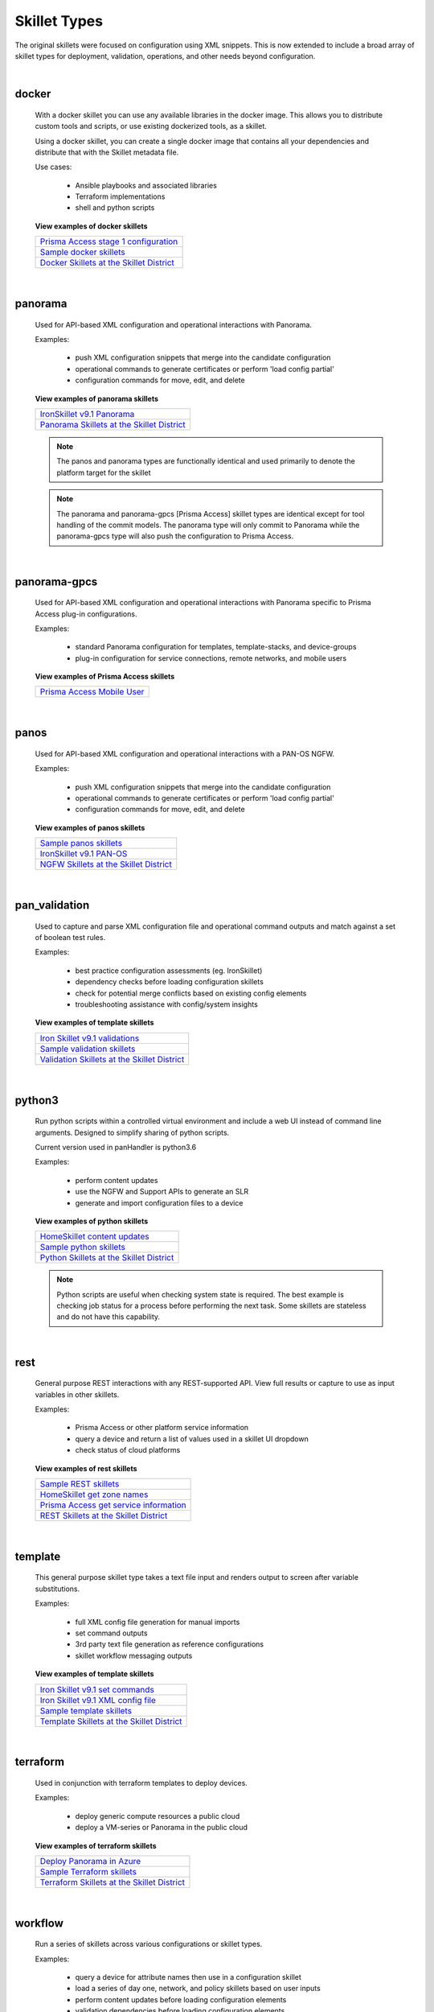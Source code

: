 Skillet Types
=============

The original skillets were focused on configuration using XML snippets.
This is now extended to include a broad array of skillet types for deployment,
validation, operations, and other needs beyond configuration.

|

docker
------

  With a docker skillet you can use any available libraries in the docker image.
  This allows you to distribute custom tools and scripts, or use existing
  dockerized tools, as a skillet.

  Using a docker skillet, you can create a single docker image that contains
  all your dependencies and distribute that with the Skillet metadata file.

  Use cases:

    * Ansible playbooks and associated libraries
    * Terraform implementations
    * shell and python scripts


  **View examples of docker skillets**

  +---------------------------------------------------+
  | `Prisma Access stage 1 configuration`_            |
  +---------------------------------------------------+
  | `Sample docker skillets`_                         |
  +---------------------------------------------------+
  | `Docker Skillets at the Skillet District`_        |
  +---------------------------------------------------+

    .. _Prisma Access stage 1 configuration: https://github.com/PaloAltoNetworks/prisma-access-skillets/tree/master/configuration/panorama_stage_1_config
    .. _Sample docker skillets: https://github.com/PaloAltoNetworks/Skillets/tree/master/docker
    .. _Docker Skillets at the Skillet District: https://live.paloaltonetworks.com/t5/Community-Skillets/tkb-p/Community_Skillets_Articles/label-name/docker

|

panorama
--------

  Used for API-based XML configuration and operational interactions with Panorama.

  Examples:

    * push XML configuration snippets that merge into the candidate configuration
    * operational commands to generate certificates or perform 'load config partial'
    * configuration commands for move, edit, and delete

  **View examples of panorama skillets**

  +---------------------------------------------------+
  | `IronSkillet v9.1 Panorama`_                      |
  +---------------------------------------------------+
  | `Panorama Skillets at the Skillet District`_      |
  +---------------------------------------------------+

  .. _IronSkillet v9.1 Panorama: https://github.com/PaloAltoNetworks/iron-skillet/tree/panos_v9.0/templates/panos/snippets
  .. _Panorama Skillets at the Skillet District: https://live.paloaltonetworks.com/t5/Community-Skillets/tkb-p/Community_Skillets_Articles/label-name/panorama


  .. NOTE::
      The panos and panorama types are functionally identical and used primarily to denote
      the platform target for the skillet

  .. NOTE::
      The panorama and panorama-gpcs [Prisma Access] skillet types are identical except for tool
      handling of the commit models. The panorama type will only commit to Panorama while the
      panorama-gpcs type will also push the configuration to Prisma Access.

|

panorama-gpcs
-------------

  Used for API-based XML configuration and operational interactions with Panorama specific
  to Prisma Access plug-in configurations.

  Examples:

    * standard Panorama configuration for templates, template-stacks, and device-groups
    * plug-in configuration for service connections, remote networks, and mobile users

  **View examples of Prisma Access skillets**

  +---------------------------------------------------+
  | `Prisma Access Mobile User`_                      |
  +---------------------------------------------------+

  .. _Prisma Access Mobile User: https://github.com/PaloAltoNetworks/prisma-access-skillets/blob/master/stage_2_configuration/load_config_partial_02/.meta-cnc.yaml

|

panos
-----

  Used for API-based XML configuration and operational interactions with a PAN-OS NGFW.

  Examples:

    * push XML configuration snippets that merge into the candidate configuration
    * operational commands to generate certificates or perform 'load config partial'
    * configuration commands for move, edit, and delete


  **View examples of panos skillets**

  +---------------------------------------------------+
  | `Sample panos skillets`_                          |
  +---------------------------------------------------+
  | `IronSkillet v9.1 PAN-OS`_                        |
  +---------------------------------------------------+
  | `NGFW Skillets at the Skillet District`_          |
  +---------------------------------------------------+

  .. _Sample panos skillets: https://github.com/PaloAltoNetworks/Skillets/tree/master/panos
  .. _IronSkillet v9.1 PAN-OS: https://github.com/PaloAltoNetworks/iron-skillet/tree/panos_v9.0/templates/panos/snippets
  .. _NGFW Skillets at the Skillet District: https://live.paloaltonetworks.com/t5/Community-Skillets/tkb-p/Community_Skillets_Articles/label-name/ngfw

|

pan_validation
--------------

  Used to capture and parse XML configuration file and operational command outputs and
  match against a set of boolean test rules.

  Examples:

    * best practice configuration assessments (eg. IronSkillet)
    * dependency checks before loading configuration skillets
    * check for potential merge conflicts based on existing config elements
    * troubleshooting assistance with config/system insights

  **View examples of template skillets**

  +---------------------------------------------------+
  | `Iron Skillet v9.1 validations`_                  |
  +---------------------------------------------------+
  | `Sample validation skillets`_                     |
  +---------------------------------------------------+
  | `Validation Skillets at the Skillet District`_    |
  +---------------------------------------------------+

  .. _Iron Skillet v9.1 validations: https://github.com/PaloAltoNetworks/iron-skillet/tree/panos_v9.0/validations
  .. _Sample validation skillets: https://github.com/PaloAltoNetworks/Skillets/tree/master/validation
  .. _Validation Skillets at the Skillet District: https://live.paloaltonetworks.com/t5/Community-Skillets/tkb-p/Community_Skillets_Articles/label-name/validation

|

python3
-------

  Run python scripts within a controlled virtual environment and include a web UI
  instead of command line arguments. Designed to simplify sharing of python scripts.

  Current version used in panHandler is python3.6

  Examples:

    * perform content updates
    * use the NGFW and Support APIs to generate an SLR
    * generate and import configuration files to a device


  **View examples of python skillets**

  +---------------------------------------------------+
  | `HomeSkillet content updates`_                    |
  +---------------------------------------------------+
  | `Sample python skillets`_                         |
  +---------------------------------------------------+
  | `Python Skillets at the Skillet District`_        |
  +---------------------------------------------------+

  .. _HomeSkillet content updates: https://github.com/PaloAltoNetworks/HomeSkillet/tree/master/python_content_updates
  .. _Sample python skillets: https://github.com/PaloAltoNetworks/Skillets/tree/master/python
  .. _Python Skillets at the Skillet District: https://live.paloaltonetworks.com/t5/Community-Skillets/tkb-p/Community_Skillets_Articles/label-name/python


  .. NOTE::
      Python scripts are useful when checking system state is required.
      The best example is checking job status for a process before performing
      the next task. Some skillets are stateless and do not have this capability.

|

rest
----

  General purpose REST interactions with any REST-supported API. View full results or
  capture to use as input variables in other skillets.

  Examples:

    * Prisma Access or other platform service information
    * query a device and return a list of values used in a skillet UI dropdown
    * check status of cloud platforms

  **View examples of rest skillets**

  +---------------------------------------------------+
  | `Sample REST skillets`_                           |
  +---------------------------------------------------+
  | `HomeSkillet get zone names`_                     |
  +---------------------------------------------------+
  | `Prisma Access get service information`_          |
  +---------------------------------------------------+
  |  `REST Skillets at the Skillet District`_         |
  +---------------------------------------------------+

  .. _Sample REST skillets: https://github.com/PaloAltoNetworks/Skillets/tree/master/rest
  .. _HomeSkillet get zone names: https://github.com/PaloAltoNetworks/HomeSkillet/tree/panos_v9.0/rest_get_zone_names
  .. _Prisma Access get service information: https://github.com/PaloAltoNetworks/prisma-access-skillets/tree/master/assess/get_service_info
  .. _REST Skillets at the Skillet District: https://live.paloaltonetworks.com/t5/Community-Skillets/tkb-p/Community_Skillets_Articles/label-name/rest

|

template
--------

  This general purpose skillet type takes a text file input and renders output to screen
  after variable substitutions.

  Examples:

    * full XML config file generation for manual imports
    * set command outputs
    * 3rd party text file generation as reference configurations
    * skillet workflow messaging outputs

  **View examples of template skillets**

  +---------------------------------------------------+
  | `Iron Skillet v9.1 set commands`_                 |
  +---------------------------------------------------+
  | `Iron Skillet v9.1 XML config file`_              |
  +---------------------------------------------------+
  | `Sample template skillets`_                       |
  +---------------------------------------------------+
  | `Template Skillets at the Skillet District`_      |
  +---------------------------------------------------+

  .. _Iron Skillet v9.1 set commands: https://github.com/PaloAltoNetworks/iron-skillet/tree/panos_v9.0/templates/panos/set_commands
  .. _Iron Skillet v9.1 XML config file: https://github.com/PaloAltoNetworks/iron-skillet/tree/panos_v9.0/templates/panos/full
  .. _Sample template skillets: https://github.com/PaloAltoNetworks/Skillets/tree/master/template/template_example
  .. _Template Skillets at the Skillet District: https://live.paloaltonetworks.com/t5/Community-Skillets/tkb-p/Community_Skillets_Articles/label-name/template

|

terraform
---------

  Used in conjunction with terraform templates to deploy devices.

  Examples:

    * deploy generic compute resources a public cloud
    * deploy a VM-series or Panorama in the public cloud


  **View examples of terraform skillets**

  +---------------------------------------------------+
  | `Deploy Panorama in Azure`_                       |
  +---------------------------------------------------+
  | `Sample Terraform skillets`_                      |
  +---------------------------------------------------+
  | `Terraform Skillets at the Skillet District`_     |
  +---------------------------------------------------+

  .. _Deploy Panorama in Azure: https://github.com/PaloAltoNetworks/prisma-access-skillets/tree/master/deploy/azure/deploy_panorama
  .. _Sample Terraform skillets: https://github.com/PaloAltoNetworks/Skillets/tree/master/terraform
  .. _Terraform Skillets at the Skillet District: https://live.paloaltonetworks.com/t5/Community-Skillets/tkb-p/Community_Skillets_Articles/label-name/terraform

|

workflow
--------

  Run a series of skillets across various configurations or skillet types.

  Examples:

    * query a device for attribute names then use in a configuration skillet
    * load a series of day one, network, and policy skillets based on user inputs
    * perform content updates before loading configuration elements
    * validation dependencies before loading configuration elements


  **View examples of workflow skillets**

  +---------------------------------------------------+
  | `HomeSkillet workflow`_                           |
  +---------------------------------------------------+
  | `Sample workflow skillets`_                       |
  +---------------------------------------------------+
  | `Workflow Skillets at the Skillet District`_      |
  +---------------------------------------------------+

  .. _HomeSkillet workflow: https://github.com/PaloAltoNetworks/HomeSkillet/tree/panos_v9.0/workflow_HomeSkillet_menu_selection
  .. _Sample workflow skillets: https://github.com/PaloAltoNetworks/Skillets/tree/master/workflow
  .. _Workflow Skillets at the Skillet District: https://live.paloaltonetworks.com/t5/Community-Skillets/tkb-p/Community_Skillets_Articles/label-name/workflow

